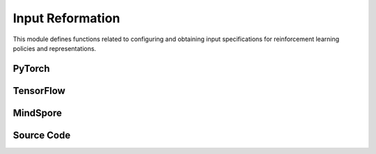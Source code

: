 Input Reformation
=================================


This module defines functions related to configuring and obtaining input specifications for reinforcement learning policies and representations.

.. raw:: html

    <br><hr>

PyTorch
--------------------------------------------------

.. py:function::
  xuance.torch.utils.input_reformat.get_repre_in(args, name)

  This function obtains input specifications for representations.

  :param args: arguments.
  :type args: Namespace
  :param name: the name of the representations.
  :type name: str
  :return: a list of the input variables for representation module.
  :rtype: list

.. py:function::
  xuance.torch.utils.input_reformat.get_policy_in(args, representation)

  This function obtains input specifications for policies.

  :param args: the arguments.
  :type args: Namespace
  :param representation: The representation module.
  :type representation: nn.Module
  :return: a list of input specifications.
  :rtype: list

.. py:function::
  xuance.torch.utils.input_reformat.get_policy_in_marl(args, representation, mixer, ff_mixer, qtran_mixer)

  This function is similar to get_policy_in, but it is designed for multi-agent reinforcement learning (MARL) scenarios.
  It takes additional mixer-related parameters.

  :param args: the arguments.
  :type args: Namespace
  :param representation: The representation module.
  :type representation: nn.Module
  :param mixer: The mixer for independent values.
  :type mixer: nn.Module
  :param ff_mixer: the feed forward mixer, default is None.
  :type ff_mixer: nn.Module
  :param qtran_mixer: the QTRAN mixer, default is None.
  :type qtran_mixer: nn.Module
  :return: a list of input specifications.
  :rtype: list

.. raw:: html

    <br><hr>

TensorFlow
-------------------------------------------------

.. py:function::
  xuance.tensorflow.utils.input_reformat.get_repre_in(args)

  This function obtains input specifications for representations.

  :param args: the arguments.
  :type args: Namespace
  :return: a list of the input variables for representation module.
  :rtype: list

.. py:function::
  xuance.tensorflow.utils.input_reformat.get_policy_in(args, representation)

  This function obtains input specifications for policies.

  :param args: the arguments.
  :type args: Namespace
  :param representation: The representation module.
  :type representation: tk.Model
  :return: a list of input specifications.
  :rtype: list

.. py:function::
  xuance.tensorflow.utils.input_reformat.get_policy_in_marl(args, representation, mixer, ff_mixer, qtran_mixer)

  This function is similar to get_policy_in, but it is designed for multi-agent reinforcement learning (MARL) scenarios. 
  It takes additional mixer-related parameters.

  :param args: the arguments.
  :type args: Namespace
  :param representation: The representation module.
  :type representation: tk.Model
  :param mixer: The mixer for independent values.
  :type mixer: tk.Model
  :param ff_mixer: the feed forward mixer, default is None.
  :type ff_mixer: tk.Model
  :param qtran_mixer: the QTRAN mixer, default is None.
  :type qtran_mixer: tk.Model
  :return: a list of input specifications.
  :rtype: list

.. raw:: html

    <br><hr>

MindSpore
---------------------------------------------------

.. py:function::
  xuance.mindspore.utils.input_reformat.get_repre_in(args)

  This function obtains input specifications for representations.

  :param args: the arguments.
  :type args: Namespace
  :return: a list of the input variables for representation module.
  :rtype: list

.. py:function::
  xuance.mindspore.utils.input_reformat.get_policy_in(args, representation)

  :param args: the arguments.
  :type args: Namespace
  :param representation: The representation module.
  :type representation: nn.Cell
  :return: a list of the input variables for representation module.
  :rtype: list

.. py:function::
  xuance.mindspore.utils.input_reformat.get_policy_in_marl(args, representation, mixer, ff_mixer, qtran_mixer)

  This function is similar to get_policy_in, but it is designed for multi-agent reinforcement learning (MARL) scenarios. 
  It takes additional mixer-related parameters.

  :param args: the arguments.
  :type args: Namespace
  :param representation: The representation module.
  :type representation: nn.Cell
  :param mixer: The mixer for independent values.
  :type mixer: nn.Cell
  :param ff_mixer: the feed forward mixer, default is None.
  :type ff_mixer: nn.Cell
  :param qtran_mixer: the QTRAN mixer, default is None.
  :type qtran_mixer: nn.Cell
  :return: a list of input specifications.
  :rtype: list

.. raw:: html

    <br><hr>

Source Code
-----------------

.. tabs::

  .. group-tab:: PyTorch

    .. code-block:: python

        from xuance.common import space2shape

        from copy import deepcopy
        from xuance.torch.utils import ActivationFunctions, NormalizeFunctions, InitializeFunctions
        from xuance.torch.policies import Policy_Inputs, Policy_Inputs_All
        from xuance.torch.representations import Representation_Inputs, Representation_Inputs_All
        from operator import itemgetter
        import torch


        def get_repre_in(args, name=None):
            representation_name = args.representation if name is None else name
            input_dict = deepcopy(Representation_Inputs_All)
            if args.env_name in ["StarCraft2", "Football", "MAgent2"]:
                input_dict["input_shape"] = (args.dim_obs, )
            elif isinstance(args.observation_space, dict):
                input_dict["input_shape"] = space2shape(args.observation_space[args.agent_keys[0]])
            else:
                input_dict["input_shape"] = space2shape(args.observation_space)

            if representation_name in ["Basic_MLP", "CoG_MLP"]:
                input_dict["hidden_sizes"] = args.representation_hidden_size
            elif representation_name in ["Basic_RNN"]:
                input_dict["hidden_sizes"] = {
                    "fc_hidden_sizes": args.fc_hidden_sizes,
                    "recurrent_hidden_size": args.recurrent_hidden_size
                }
            else:
                if representation_name in ["Basic_CNN", "CoG_CNN", "AC_CNN_Atari"]:
                    input_dict["kernels"] = args.kernels
                    input_dict["strides"] = args.strides
                    input_dict["filters"] = args.filters
                if representation_name in ["AC_CNN_Atari"]:
                    input_dict["fc_hidden_sizes"] = args.fc_hidden_sizes

            input_dict["normalize"] = NormalizeFunctions[args.normalize] if hasattr(args, "normalize") else None
            input_dict["initialize"] = torch.nn.init.orthogonal_
            input_dict["activation"] = ActivationFunctions[args.activation]
            input_dict["device"] = args.device

            input_list = itemgetter(*Representation_Inputs[representation_name])(input_dict)

            return list(input_list)


        def get_policy_in(args, representation):
            policy_name = args.policy
            input_dict = deepcopy(Policy_Inputs_All)
            input_dict["action_space"] = args.action_space
            input_dict["representation"] = representation
            if policy_name in ["Basic_Q_network", "Duel_Q_network", "Noisy_Q_network", "C51_Q_network", "QR_Q_network"]:
                input_dict["hidden_sizes"] = args.q_hidden_size
                if policy_name == "C51_Q_network":
                    input_dict['v_min'] = args.v_min
                    input_dict['v_max'] = args.v_max
                    input_dict['atom_num'] = args.atom_num
                elif policy_name == "QR_Q_network":
                    input_dict['quantile_num'] = args.quantile_num
            elif policy_name in ['PDQN_Policy', 'MPDQN_Policy', 'SPDQN_Policy']:
                input_dict['observation_space'] = args.observation_space
                input_dict['conactor_hidden_size'] = args.conactor_hidden_size
                input_dict['qnetwork_hidden_size'] = args.qnetwork_hidden_size
            elif policy_name in ['DRQN_Policy']:
                input_dict["rnn"] = args.rnn
                input_dict["recurrent_hidden_size"] = args.recurrent_hidden_size
                input_dict["recurrent_layer_N"] = args.recurrent_layer_N
                input_dict["dropout"] = args.dropout
            else:
                input_dict["actor_hidden_size"] = args.actor_hidden_size
                if policy_name in ["Categorical_AC", "Categorical_PPG", "Gaussian_AC", "Discrete_SAC", "Gaussian_SAC", "Gaussian_PPG", "DDPG_Policy", "TD3_Policy"]:
                    input_dict["critic_hidden_size"] = args.critic_hidden_size
            input_dict["normalize"] = NormalizeFunctions[args.normalize] if hasattr(args, "normalize") else None
            input_dict["initialize"] = torch.nn.init.orthogonal_
            input_dict["activation"] = ActivationFunctions[args.activation]
            input_dict["device"] = args.device
            if policy_name == "Gaussian_Actor":
                input_dict["fixed_std"] = None
            if policy_name == "DRQN_Policy":
                return input_dict
            input_list = itemgetter(*Policy_Inputs[policy_name])(input_dict)
            return list(input_list)


        def get_policy_in_marl(args, representation, mixer=None, ff_mixer=None, qtran_mixer=None):
            policy_name = args.policy
            input_dict = deepcopy(Policy_Inputs_All)
            try: input_dict["state_dim"] = args.dim_state[0]
            except: input_dict["state_dim"] = None

            if args.env_name in ["StarCraft2", "Football"]:
                input_dict["action_space"] = args.action_space
            else:
                input_dict["action_space"] = args.action_space[args.agent_keys[0]]

            try: input_dict["n_agents"] = args.n_agents
            except: input_dict["n_agents"] = 1
            input_dict["representation"] = representation
            input_dict["mixer"] = mixer
            input_dict["ff_mixer"] = ff_mixer
            input_dict["qtran_mixer"] = qtran_mixer
            if policy_name in ["Basic_Q_network_marl", "Mixing_Q_network", "Weighted_Mixing_Q_network",
                               "Qtran_Mixing_Q_network", "MF_Q_network"]:
                input_dict["hidden_sizes"] = args.q_hidden_size
            else:
                input_dict["actor_hidden_size"] = args.actor_hidden_size
                try: input_dict["critic_hidden_size"] = args.critic_hidden_size
                except: input_dict["critic_hidden_size"] = None

            input_dict["initialize"] = InitializeFunctions[args.initialize] if hasattr(args, "initialize") else None
            input_dict["normalize"] = NormalizeFunctions[args.normalize] if hasattr(args, "normalize") else None
            input_dict["activation"] = ActivationFunctions[args.activation]

            input_dict["device"] = args.device
            if policy_name == "Gaussian_Actor":
                input_dict["fixed_std"] = None
            input_list = itemgetter(*Policy_Inputs[policy_name])(input_dict)
            return list(input_list)

  .. group-tab:: TensorFlow

    .. code-block:: python

        from xuance.common import space2shape
        from copy import deepcopy
        from xuance.torch.utils import ActivationFunctions, NormalizeFunctions, InitializeFunctions
        from xuance.tensorflow.policies import Policy_Inputs, Policy_Inputs_All
        from xuance.tensorflow.representations import Representation_Inputs, Representation_Inputs_All
        from operator import itemgetter
        import tensorflow.keras as tk


        def get_repre_in(args):
            representation_name = args.representation
            input_dict = deepcopy(Representation_Inputs_All)
            if isinstance(args.observation_space, dict):
                input_dict["input_shape"] = space2shape(args.observation_space[args.agent_keys[0]])
            else:
                input_dict["input_shape"] = space2shape(args.observation_space)

            if representation_name in ["Basic_MLP", "CoG_MLP"]:
                input_dict["hidden_sizes"] = args.representation_hidden_size
            else:
                if representation_name in ["Basic_CNN", "CoG_CNN"]:
                    input_dict["kernels"] = args.kernels
                    input_dict["strides"] = args.strides
                    input_dict["filters"] = args.filters

            input_dict["normalize"] = None
            input_dict["initialize"] = tk.initializers.GlorotUniform(seed=0)
            input_dict["activation"] = tk.layers.Activation('relu')
            input_dict["device"] = args.device

            input_list = itemgetter(*Representation_Inputs[representation_name])(input_dict)

            return list(input_list)


        def get_policy_in(args, representation):
            policy_name = args.policy
            input_dict = deepcopy(Policy_Inputs_All)
            input_dict["action_space"] = args.action_space
            input_dict["representation"] = representation
            if policy_name in ["Basic_Q_network", "Duel_Q_network", "Noisy_Q_network", "C51_Q_network", "QR_Q_network"]:
                input_dict["hidden_sizes"] = args.q_hidden_size
                if policy_name == "C51_Q_network":
                    input_dict['v_min'] = args.v_min
                    input_dict['v_max'] = args.v_max
                    input_dict['atom_num'] = args.atom_num
                elif policy_name == "QR_Q_network":
                    input_dict['quantile_num'] = args.quantile_num
            elif policy_name in ['PDQN_Policy', 'MPDQN_Policy', 'SPDQN_Policy']:
                input_dict['observation_space'] = args.observation_space
                input_dict['conactor_hidden_size'] = args.conactor_hidden_size
                input_dict['qnetwork_hidden_size'] = args.qnetwork_hidden_size
            elif policy_name in ['DRQN_Policy']:
                input_dict["rnn"] = args.rnn
                input_dict["recurrent_hidden_size"] = args.recurrent_hidden_size
                input_dict["recurrent_layer_N"] = args.recurrent_layer_N
                input_dict["dropout"] = args.dropout
            else:
                input_dict["actor_hidden_size"] = args.actor_hidden_size
                if policy_name in ["Categorical_AC", "Categorical_PPG", "Gaussian_AC", "Discrete_SAC", "Gaussian_SAC", "Gaussian_PPG", "DDPG_Policy", "TD3_Policy"]:
                    input_dict["critic_hidden_size"] = args.critic_hidden_size
            input_dict["normalize"] = None
            input_dict["initialize"] = tk.initializers.GlorotUniform(seed=0)
            input_dict["activation"] = tk.layers.Activation('relu')
            input_dict["device"] = args.device
            if policy_name == "Gaussian_Actor":
                input_dict["fixed_std"] = None
            if policy_name == "DRQN_Policy":
                return input_dict
            input_list = itemgetter(*Policy_Inputs[policy_name])(input_dict)
            return list(input_list)


        def get_policy_in_marl(args, representation, mixer=None, ff_mixer=None, qtran_mixer=None):
            policy_name = args.policy
            input_dict = deepcopy(Policy_Inputs_All)
            try: input_dict["state_dim"] = args.dim_state[0]
            except: input_dict["state_dim"] = None

            if args.env_name in ["StarCraft2", "Football"]:
                input_dict["action_space"] = args.action_space
            else:
                input_dict["action_space"] = args.action_space[args.agent_keys[0]]

            try: input_dict["n_agents"] = args.n_agents
            except: input_dict["n_agents"] = 1
            input_dict["representation"] = representation
            input_dict["mixer"] = mixer
            input_dict["ff_mixer"] = ff_mixer
            input_dict["qtran_mixer"] = qtran_mixer
            if policy_name in ["Basic_Q_network_marl", "Mixing_Q_network", "Weighted_Mixing_Q_network",
                               "Qtran_Mixing_Q_network", "MF_Q_network"]:
                input_dict["hidden_sizes"] = args.q_hidden_size
            else:
                input_dict["actor_hidden_size"] = args.actor_hidden_size
                try: input_dict["critic_hidden_size"] = args.critic_hidden_size
                except: input_dict["critic_hidden_size"] = None

            # input_dict["initialize"] = InitializeFunctions[args.initialize] if hasattr(args, "initialize") else None
            # input_dict["normalize"] = NormalizeFunctions[args.normalize] if hasattr(args, "normalize") else None
            # input_dict["activation"] = ActivationFunctions[args.activation]

            input_dict["normalize"] = None
            input_dict["initialize"] = None
            input_dict["activation"] = tk.layers.Activation('relu')

            input_dict["device"] = args.device
            if policy_name == "Gaussian_Actor":
                input_dict["fixed_std"] = None
            input_list = itemgetter(*Policy_Inputs[policy_name])(input_dict)
            return list(input_list)


  .. group-tab:: MindSpore

    .. code-block:: python

        from xuance.common import space2shape
        from copy import deepcopy
        from xuance.mindspore.utils import ActivationFunctions, NormalizeFunctions, InitializeFunctions
        from xuance.mindspore.policies import Policy_Inputs, Policy_Inputs_All
        from xuance.mindspore.representations import Representation_Inputs, Representation_Inputs_All
        from operator import itemgetter
        import mindspore.nn as nn
        from mindspore.common.initializer import TruncatedNormal


        def get_repre_in(args):
            representation_name = args.representation
            input_dict = deepcopy(Representation_Inputs_All)
            if isinstance(args.observation_space, dict):
                input_dict["input_shape"] = space2shape(args.observation_space[args.agent_keys[0]])
            else:
                input_dict["input_shape"] = space2shape(args.observation_space)

            if representation_name in ["Basic_MLP", "CoG_MLP"]:
                input_dict["hidden_sizes"] = args.representation_hidden_size
            else:
                if representation_name in ["Basic_CNN", "CoG_CNN", "C_DQN"]:
                    input_dict["kernels"] = args.kernels
                    input_dict["strides"] = args.strides
                    input_dict["filters"] = args.filters

            input_dict["normalize"] = None
            input_dict["initialize"] = TruncatedNormal
            input_dict["activation"] = nn.ReLU

            input_list = itemgetter(*Representation_Inputs[representation_name])(input_dict)
            if len(Representation_Inputs[representation_name]) == 1:
                return list([input_list])
            else:
                return list(input_list)


        def get_policy_in(args, representation):
            policy_name = args.policy
            input_dict = deepcopy(Policy_Inputs_All)
            input_dict["action_space"] = args.action_space
            input_dict["representation"] = representation
            if policy_name in ["Basic_Q_network", "Duel_Q_network", "Noisy_Q_network", "C51_Q_network", "QR_Q_network"]:
                input_dict["hidden_sizes"] = args.q_hidden_size
                if policy_name == "C51_Q_network":
                    input_dict['v_min'] = args.v_min
                    input_dict['v_max'] = args.v_max
                    input_dict['atom_num'] = args.atom_num
                elif policy_name == "QR_Q_network":
                    input_dict['quantile_num'] = args.quantile_num
            elif policy_name in ['PDQN_Policy', 'MPDQN_Policy', 'SPDQN_Policy']:
                input_dict['observation_space'] = args.observation_space
                input_dict['conactor_hidden_size'] = args.conactor_hidden_size
                input_dict['qnetwork_hidden_size'] = args.qnetwork_hidden_size
            elif policy_name in ['DRQN_Policy']:
                input_dict["rnn"] = args.rnn
                input_dict["recurrent_hidden_size"] = args.recurrent_hidden_size
                input_dict["recurrent_layer_N"] = args.recurrent_layer_N
                input_dict["dropout"] = args.dropout
            else:
                input_dict["actor_hidden_size"] = args.actor_hidden_size
                if policy_name in ["Categorical_AC", "Categorical_PPG", "Discrete_SAC", "Gaussian_SAC", "Gaussian_AC", "DDPG_Policy", "TD3_Policy"]:
                    input_dict["critic_hidden_size"] = args.critic_hidden_size
            input_dict["normalize"] = None
            input_dict["initialize"] = TruncatedNormal
            input_dict["activation"] = nn.ReLU
            if policy_name == "Gaussian_Actor":
                input_dict["fixed_std"] = None
            if policy_name == "DRQN_Policy":
                return input_dict
            input_list = itemgetter(*Policy_Inputs[policy_name])(input_dict)
            return list(input_list)


        def get_policy_in_marl(args, representation, mixer=None, ff_mixer=None, qtran_mixer=None):
            policy_name = args.policy
            input_dict = deepcopy(Policy_Inputs_All)
            try: input_dict["state_dim"] = args.dim_state[0]
            except: input_dict["state_dim"] = None

            if args.env_name in ["StarCraft2", "Football"]:
                input_dict["action_space"] = args.action_space
            else:
                input_dict["action_space"] = args.action_space[args.agent_keys[0]]

            try: input_dict["n_agents"] = args.n_agents
            except: input_dict["n_agents"] = 1
            input_dict["representation"] = representation
            input_dict["mixer"] = mixer
            input_dict["ff_mixer"] = ff_mixer
            input_dict["qtran_mixer"] = qtran_mixer
            if policy_name in ["Basic_Q_network_marl", "Mixing_Q_network", "Weighted_Mixing_Q_network",
                               "Qtran_Mixing_Q_network", "MF_Q_network"]:
                input_dict["hidden_sizes"] = args.q_hidden_size
            else:
                input_dict["actor_hidden_size"] = args.actor_hidden_size
                try: input_dict["critic_hidden_size"] = args.critic_hidden_size
                except: input_dict["critic_hidden_size"] = None

            input_dict["initialize"] = InitializeFunctions[args.initialize] if hasattr(args, "initialize") else None
            input_dict["normalize"] = NormalizeFunctions[args.normalize] if hasattr(args, "normalize") else None
            input_dict["activation"] = ActivationFunctions[args.activation]

            if policy_name == "Gaussian_Actor":
                input_dict["fixed_std"] = None
            input_list = itemgetter(*Policy_Inputs[policy_name])(input_dict)
            return list(input_list)

